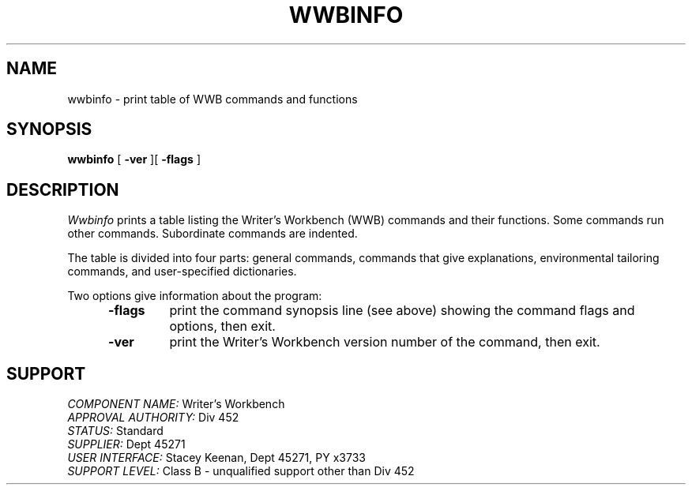 .id NOTICE-NOT TO BE DISCLOSED OUTSIDE BELL SYS EXCEPT UNDER WRITTEN AGRMT
.id Writer's Workbench version 2.1, January 1981
.TH WWBINFO 1
.SH NAME
wwbinfo \- print table of WWB commands and functions
.SH SYNOPSIS
.B wwbinfo
[
.B \-ver
][
.B \-flags
]
.SH DESCRIPTION
.I Wwbinfo
prints a table listing the Writer's Workbench (WWB) commands
and their functions.
Some commands run other commands.
Subordinate commands are indented.
.PP
The table is divided into four parts:
general commands,
commands that give explanations,
environmental tailoring commands,
and user-specified dictionaries.
.PP
Two options give information about the program:
.PP
.RS 5
.TP 7
.B \-flags
print the command synopsis line (see above)
showing the command flags and options, then exit.
.TP
.B \-ver
print the Writer's Workbench version number of the command, then exit.
.RE
.SH SUPPORT
.IR "COMPONENT NAME:  " "Writer's Workbench"
.br
.IR "APPROVAL AUTHORITY:  " "Div 452"
.br
.IR "STATUS:  " Standard
.br
.IR "SUPPLIER:  " "Dept 45271"
.br
.IR "USER INTERFACE:  " "Stacey Keenan, Dept 45271, PY x3733"
.br
.IR "SUPPORT LEVEL: " "Class B - unqualified support other than Div 452"
